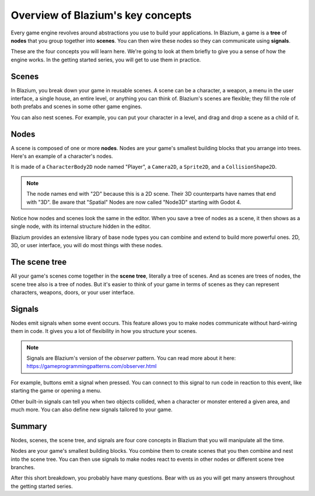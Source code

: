 .. Intention: introduce only a handful of key concepts and avoid a big cognitive
   load. Readers will then be reminded of the concepts further in the getting
   started series, reinforcing their learning.

.. _doc_key_concepts_overview:

Overview of Blazium's key concepts
==================================

Every game engine revolves around abstractions you use to build your
applications. In Blazium, a game is a **tree** of **nodes** that you group
together into **scenes**. You can then wire these nodes so they can communicate
using **signals**.

These are the four concepts you will learn here. We're going to look at them
briefly to give you a sense of how the engine works. In the getting started
series, you will get to use them in practice.

.. _doc_key_concepts_overview_scenes:

Scenes
------

In Blazium, you break down your game in reusable scenes. A scene can be a character,
a weapon, a menu in the user interface, a single house, an entire level, or
anything you can think of. Blazium's scenes are flexible; they fill the role of
both prefabs and scenes in some other game engines.

.. image:: img/key_concepts_main_menu.webp

You can also nest scenes. For example, you can put your character in a level,
and drag and drop a scene as a child of it.

.. image:: img/key_concepts_scene_example.webp

Nodes
-----

A scene is composed of one or more **nodes**. Nodes are your game's smallest
building blocks that you arrange into trees. Here's an example of a character's
nodes.

.. image:: img/key_concepts_character_nodes.webp

It is made of a ``CharacterBody2D`` node named "Player", a ``Camera2D``, a
``Sprite2D``, and a ``CollisionShape2D``.

.. note:: The node names end with "2D" because this is a 2D scene. Their 3D
          counterparts have names that end with "3D". Be aware that "Spatial"
          Nodes are now called "Node3D" starting with Godot 4.

Notice how nodes and scenes look the same in the editor. When you save a tree of
nodes as a scene, it then shows as a single node, with its internal structure
hidden in the editor.

Blazium provides an extensive library of base node types you can combine and
extend to build more powerful ones. 2D, 3D, or user interface, you will do most
things with these nodes.

.. image:: img/key_concepts_node_menu.webp

The scene tree
--------------

All your game's scenes come together in the **scene tree**, literally a tree of
scenes. And as scenes are trees of nodes, the scene tree also is a tree of
nodes. But it's easier to think of your game in terms of scenes as they can
represent characters, weapons, doors, or your user interface.

.. image:: img/key_concepts_scene_tree.webp

.. _doc_key_concepts_signals:

Signals
-------

Nodes emit signals when some event occurs. This feature allows you to make
nodes communicate without hard-wiring them in code. It gives you a lot of
flexibility in how you structure your scenes.

.. image:: img/key_concepts_signals.webp

.. note:: Signals are Blazium's version of the *observer* pattern. You can read
          more about it here:
          https://gameprogrammingpatterns.com/observer.html

For example, buttons emit a signal when pressed. You can connect to this signal
to run code in reaction to this event, like starting the game or opening a menu.

Other built-in signals can tell you when two objects collided, when a character
or monster entered a given area, and much more. You can also define new signals
tailored to your game.

Summary
-------

Nodes, scenes, the scene tree, and signals are four core concepts in Blazium that
you will manipulate all the time.

Nodes are your game's smallest building blocks. You combine them to create scenes
that you then combine and nest into the scene tree. You can then use signals to
make nodes react to events in other nodes or different scene tree branches.

After this short breakdown, you probably have many questions. Bear with us as
you will get many answers throughout the getting started series.
